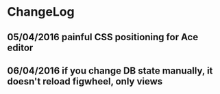 * ChangeLog
** 05/04/2016 painful CSS positioning for Ace editor
** 06/04/2016 if you change DB state manually, it doesn't reload figwheel, only views
